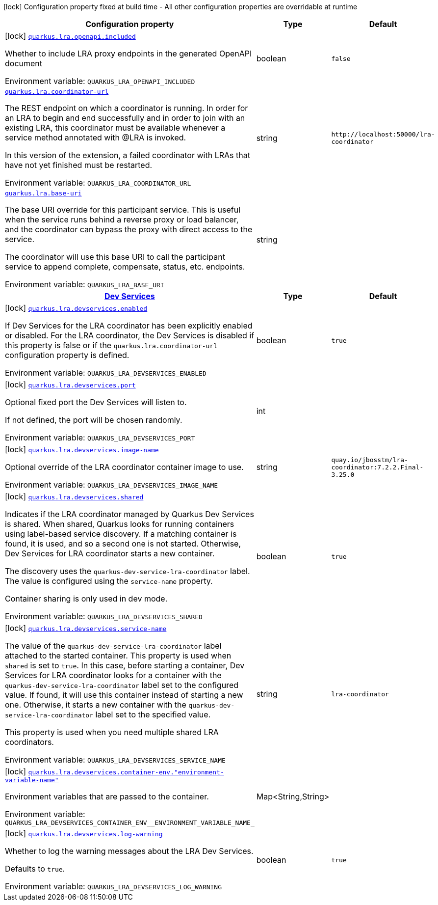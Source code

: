 [.configuration-legend]
icon:lock[title=Fixed at build time] Configuration property fixed at build time - All other configuration properties are overridable at runtime
[.configuration-reference.searchable, cols="80,.^10,.^10"]
|===

h|[.header-title]##Configuration property##
h|Type
h|Default

a|icon:lock[title=Fixed at build time] [[quarkus-narayana-lra_quarkus-lra-openapi-included]] [.property-path]##link:#quarkus-narayana-lra_quarkus-lra-openapi-included[`quarkus.lra.openapi.included`]##
ifdef::add-copy-button-to-config-props[]
config_property_copy_button:+++quarkus.lra.openapi.included+++[]
endif::add-copy-button-to-config-props[]


[.description]
--
Whether to include LRA proxy endpoints in the generated OpenAPI document


ifdef::add-copy-button-to-env-var[]
Environment variable: env_var_with_copy_button:+++QUARKUS_LRA_OPENAPI_INCLUDED+++[]
endif::add-copy-button-to-env-var[]
ifndef::add-copy-button-to-env-var[]
Environment variable: `+++QUARKUS_LRA_OPENAPI_INCLUDED+++`
endif::add-copy-button-to-env-var[]
--
|boolean
|`+++false+++`

a| [[quarkus-narayana-lra_quarkus-lra-coordinator-url]] [.property-path]##link:#quarkus-narayana-lra_quarkus-lra-coordinator-url[`quarkus.lra.coordinator-url`]##
ifdef::add-copy-button-to-config-props[]
config_property_copy_button:+++quarkus.lra.coordinator-url+++[]
endif::add-copy-button-to-config-props[]


[.description]
--
The REST endpoint on which a coordinator is running. In order for an LRA to begin and end successfully and in order to join with an existing LRA, this coordinator must be available whenever a service method annotated with @LRA is invoked.

In this version of the extension, a failed coordinator with LRAs that have not yet finished must be restarted.


ifdef::add-copy-button-to-env-var[]
Environment variable: env_var_with_copy_button:+++QUARKUS_LRA_COORDINATOR_URL+++[]
endif::add-copy-button-to-env-var[]
ifndef::add-copy-button-to-env-var[]
Environment variable: `+++QUARKUS_LRA_COORDINATOR_URL+++`
endif::add-copy-button-to-env-var[]
--
|string
|`+++http://localhost:50000/lra-coordinator+++`

a| [[quarkus-narayana-lra_quarkus-lra-base-uri]] [.property-path]##link:#quarkus-narayana-lra_quarkus-lra-base-uri[`quarkus.lra.base-uri`]##
ifdef::add-copy-button-to-config-props[]
config_property_copy_button:+++quarkus.lra.base-uri+++[]
endif::add-copy-button-to-config-props[]


[.description]
--
The base URI override for this participant service. This is useful when the service runs behind a reverse proxy or load balancer, and the coordinator can bypass the proxy with direct access to the service.

The coordinator will use this base URI to call the participant service to append complete, compensate, status, etc. endpoints.


ifdef::add-copy-button-to-env-var[]
Environment variable: env_var_with_copy_button:+++QUARKUS_LRA_BASE_URI+++[]
endif::add-copy-button-to-env-var[]
ifndef::add-copy-button-to-env-var[]
Environment variable: `+++QUARKUS_LRA_BASE_URI+++`
endif::add-copy-button-to-env-var[]
--
|string
|

h|[[quarkus-narayana-lra_section_quarkus-lra-devservices]] [.section-name.section-level0]##link:#quarkus-narayana-lra_section_quarkus-lra-devservices[Dev Services]##
h|Type
h|Default

a|icon:lock[title=Fixed at build time] [[quarkus-narayana-lra_quarkus-lra-devservices-enabled]] [.property-path]##link:#quarkus-narayana-lra_quarkus-lra-devservices-enabled[`quarkus.lra.devservices.enabled`]##
ifdef::add-copy-button-to-config-props[]
config_property_copy_button:+++quarkus.lra.devservices.enabled+++[]
endif::add-copy-button-to-config-props[]


[.description]
--
If Dev Services for the LRA coordinator has been explicitly enabled or disabled. For the LRA coordinator, the Dev Services is disabled if this property is false or if the `quarkus.lra.coordinator-url` configuration property is defined.


ifdef::add-copy-button-to-env-var[]
Environment variable: env_var_with_copy_button:+++QUARKUS_LRA_DEVSERVICES_ENABLED+++[]
endif::add-copy-button-to-env-var[]
ifndef::add-copy-button-to-env-var[]
Environment variable: `+++QUARKUS_LRA_DEVSERVICES_ENABLED+++`
endif::add-copy-button-to-env-var[]
--
|boolean
|`+++true+++`

a|icon:lock[title=Fixed at build time] [[quarkus-narayana-lra_quarkus-lra-devservices-port]] [.property-path]##link:#quarkus-narayana-lra_quarkus-lra-devservices-port[`quarkus.lra.devservices.port`]##
ifdef::add-copy-button-to-config-props[]
config_property_copy_button:+++quarkus.lra.devservices.port+++[]
endif::add-copy-button-to-config-props[]


[.description]
--
Optional fixed port the Dev Services will listen to.

If not defined, the port will be chosen randomly.


ifdef::add-copy-button-to-env-var[]
Environment variable: env_var_with_copy_button:+++QUARKUS_LRA_DEVSERVICES_PORT+++[]
endif::add-copy-button-to-env-var[]
ifndef::add-copy-button-to-env-var[]
Environment variable: `+++QUARKUS_LRA_DEVSERVICES_PORT+++`
endif::add-copy-button-to-env-var[]
--
|int
|

a|icon:lock[title=Fixed at build time] [[quarkus-narayana-lra_quarkus-lra-devservices-image-name]] [.property-path]##link:#quarkus-narayana-lra_quarkus-lra-devservices-image-name[`quarkus.lra.devservices.image-name`]##
ifdef::add-copy-button-to-config-props[]
config_property_copy_button:+++quarkus.lra.devservices.image-name+++[]
endif::add-copy-button-to-config-props[]


[.description]
--
Optional override of the LRA coordinator container image to use.


ifdef::add-copy-button-to-env-var[]
Environment variable: env_var_with_copy_button:+++QUARKUS_LRA_DEVSERVICES_IMAGE_NAME+++[]
endif::add-copy-button-to-env-var[]
ifndef::add-copy-button-to-env-var[]
Environment variable: `+++QUARKUS_LRA_DEVSERVICES_IMAGE_NAME+++`
endif::add-copy-button-to-env-var[]
--
|string
|`+++quay.io/jbosstm/lra-coordinator:7.2.2.Final-3.25.0+++`

a|icon:lock[title=Fixed at build time] [[quarkus-narayana-lra_quarkus-lra-devservices-shared]] [.property-path]##link:#quarkus-narayana-lra_quarkus-lra-devservices-shared[`quarkus.lra.devservices.shared`]##
ifdef::add-copy-button-to-config-props[]
config_property_copy_button:+++quarkus.lra.devservices.shared+++[]
endif::add-copy-button-to-config-props[]


[.description]
--
Indicates if the LRA coordinator managed by Quarkus Dev Services is shared. When shared, Quarkus looks for running containers using label-based service discovery. If a matching container is found, it is used, and so a second one is not started. Otherwise, Dev Services for LRA coordinator starts a new container.

The discovery uses the `quarkus-dev-service-lra-coordinator` label. The value is configured using the `service-name` property.

Container sharing is only used in dev mode.


ifdef::add-copy-button-to-env-var[]
Environment variable: env_var_with_copy_button:+++QUARKUS_LRA_DEVSERVICES_SHARED+++[]
endif::add-copy-button-to-env-var[]
ifndef::add-copy-button-to-env-var[]
Environment variable: `+++QUARKUS_LRA_DEVSERVICES_SHARED+++`
endif::add-copy-button-to-env-var[]
--
|boolean
|`+++true+++`

a|icon:lock[title=Fixed at build time] [[quarkus-narayana-lra_quarkus-lra-devservices-service-name]] [.property-path]##link:#quarkus-narayana-lra_quarkus-lra-devservices-service-name[`quarkus.lra.devservices.service-name`]##
ifdef::add-copy-button-to-config-props[]
config_property_copy_button:+++quarkus.lra.devservices.service-name+++[]
endif::add-copy-button-to-config-props[]


[.description]
--
The value of the `quarkus-dev-service-lra-coordinator` label attached to the started container. This property is used when `shared` is set to `true`. In this case, before starting a container, Dev Services for LRA coordinator looks for a container with the `quarkus-dev-service-lra-coordinator` label set to the configured value. If found, it will use this container instead of starting a new one. Otherwise, it starts a new container with the `quarkus-dev-service-lra-coordinator` label set to the specified value.

This property is used when you need multiple shared LRA coordinators.


ifdef::add-copy-button-to-env-var[]
Environment variable: env_var_with_copy_button:+++QUARKUS_LRA_DEVSERVICES_SERVICE_NAME+++[]
endif::add-copy-button-to-env-var[]
ifndef::add-copy-button-to-env-var[]
Environment variable: `+++QUARKUS_LRA_DEVSERVICES_SERVICE_NAME+++`
endif::add-copy-button-to-env-var[]
--
|string
|`+++lra-coordinator+++`

a|icon:lock[title=Fixed at build time] [[quarkus-narayana-lra_quarkus-lra-devservices-container-env-environment-variable-name]] [.property-path]##link:#quarkus-narayana-lra_quarkus-lra-devservices-container-env-environment-variable-name[`quarkus.lra.devservices.container-env."environment-variable-name"`]##
ifdef::add-copy-button-to-config-props[]
config_property_copy_button:+++quarkus.lra.devservices.container-env."environment-variable-name"+++[]
endif::add-copy-button-to-config-props[]


[.description]
--
Environment variables that are passed to the container.


ifdef::add-copy-button-to-env-var[]
Environment variable: env_var_with_copy_button:+++QUARKUS_LRA_DEVSERVICES_CONTAINER_ENV__ENVIRONMENT_VARIABLE_NAME_+++[]
endif::add-copy-button-to-env-var[]
ifndef::add-copy-button-to-env-var[]
Environment variable: `+++QUARKUS_LRA_DEVSERVICES_CONTAINER_ENV__ENVIRONMENT_VARIABLE_NAME_+++`
endif::add-copy-button-to-env-var[]
--
|Map<String,String>
|

a|icon:lock[title=Fixed at build time] [[quarkus-narayana-lra_quarkus-lra-devservices-log-warning]] [.property-path]##link:#quarkus-narayana-lra_quarkus-lra-devservices-log-warning[`quarkus.lra.devservices.log-warning`]##
ifdef::add-copy-button-to-config-props[]
config_property_copy_button:+++quarkus.lra.devservices.log-warning+++[]
endif::add-copy-button-to-config-props[]


[.description]
--
Whether to log the warning messages about the LRA Dev Services.

Defaults to `true`.


ifdef::add-copy-button-to-env-var[]
Environment variable: env_var_with_copy_button:+++QUARKUS_LRA_DEVSERVICES_LOG_WARNING+++[]
endif::add-copy-button-to-env-var[]
ifndef::add-copy-button-to-env-var[]
Environment variable: `+++QUARKUS_LRA_DEVSERVICES_LOG_WARNING+++`
endif::add-copy-button-to-env-var[]
--
|boolean
|`+++true+++`


|===

